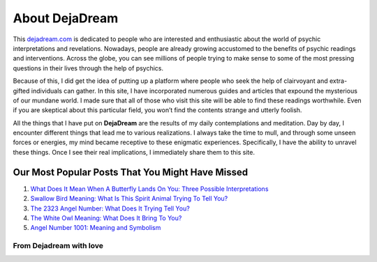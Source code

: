 ﻿===============
About DejaDream
===============

.. image:: https://i.imgur.com/7xSxZg4g.png


This `dejadream.com <https://dejadream.com>`_ is dedicated to people who are interested and enthusiastic about the world of psychic interpretations and revelations. Nowadays, people are already growing accustomed to the benefits of psychic readings and interventions. Across the globe, you can see millions of people trying to make sense to some of the most pressing questions in their lives through the help of psychics.

Because of this, I did get the idea of putting up a platform where people who seek the help of clairvoyant and extra-gifted individuals can gather. In this site, I have incorporated numerous guides and articles that expound the mysterious of our mundane world. I made sure that all of those who visit this site will be able to find these readings worthwhile. Even if you are skeptical about this particular field, you won’t find the contents strange and utterly foolish. 

All the things that I have put on **DejaDream** are the results of my daily contemplations and meditation. Day by day, I encounter different things that lead me to various realizations. I always take the time to mull, and through some unseen forces or energies, my mind became receptive to these enigmatic experiences. Specifically, I have the ability to unravel these things. Once I see their real implications, I immediately share them to this site.


Our Most Popular Posts That You Might Have Missed
*************************************************
1. `What Does It Mean When A Butterfly Lands On You: Three Possible Interpretations <https://dejadream.com/what-does-it-mean-when-a-butterfly-lands-on-you/>`_
2. `Swallow Bird Meaning: What Is This Spirit Animal Trying To Tell You? <https://dejadream.com/swallow-bird-meaning/>`_

3. `The 2323 Angel Number: What Does It Trying Tell You? <https://dejadream.com/2323-angel-number/>`_
 
4. `The White Owl Meaning: What Does It Bring To You? <https://dejadream.com/white-owl-meaning/>`_

5. `Angel Number 1001: Meaning and Symbolism <https://dejadream.com/angel-number-1001/>`_


From Dejadream with love
========================